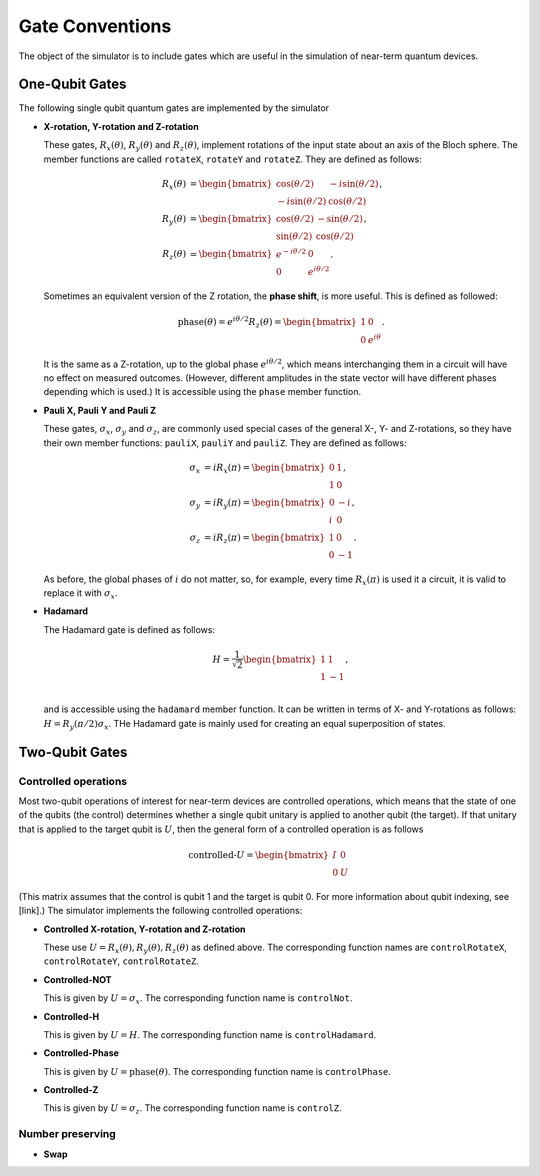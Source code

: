Gate Conventions
################

The object of the simulator is to include gates which are useful in the simulation of near-term quantum devices.

One-Qubit Gates
***************

The following single qubit quantum gates are implemented by the simulator

* **X-rotation, Y-rotation and Z-rotation**

  These gates, :math:`R_x(\theta)`, :math:`R_y(\theta)` and :math:`R_z(\theta)`, implement rotations of the input state about an axis of the Bloch sphere. The member functions are called ``rotateX``, ``rotateY`` and ``rotateZ``. They are defined as follows:

  .. math::
     \begin{align*}
     R_x(\theta) &= \begin{bmatrix}\cos(\theta/2)&-i\sin(\theta/2)\\-i\sin(\theta/2)&\cos(\theta/2)\end{bmatrix},\\
     R_y(\theta) &= \begin{bmatrix}\cos(\theta/2)&-\sin(\theta/2)\\\sin(\theta/2)&\cos(\theta/2)\end{bmatrix},\\
     R_z(\theta) &= \begin{bmatrix}e^{-i\theta/2}&0\\0&e^{i\theta/2}\end{bmatrix}.
     \end{align*}
   
  Sometimes an equivalent version of the Z rotation, the **phase shift**, is more useful. This is defined as followed:

  .. math::
     \text{phase}(\theta) = e^{i\theta/2}R_z(\theta) = \begin{bmatrix}1&0\\0&e^{i\theta}\end{bmatrix}.


  It is the same as a Z-rotation, up to the global phase :math:`e^{i\theta/2}`, which means interchanging them in a circuit will have no effect on measured outcomes. (However, different amplitudes in the state vector will have different phases depending which is used.) It is accessible using the ``phase`` member function.
  
* **Pauli X, Pauli Y and Pauli Z**

  These gates, :math:`\sigma_x`, :math:`\sigma_y` and :math:`\sigma_z`, are commonly used special cases of the general X-, Y- and Z-rotations, so they have their own member functions: ``pauliX``, ``pauliY`` and ``pauliZ``. They are defined as follows:

  .. math::
     \begin{align}
     \sigma_x &= iR_x(\pi) =\begin{bmatrix}0&1\\1&0\end{bmatrix},\\
     \sigma_y &= iR_y(\pi)= \begin{bmatrix}0&-i\\i&0\end{bmatrix},\\
     \sigma_z &= iR_z(\pi)= \begin{bmatrix}1&0\\0&-1\end{bmatrix}.
     \end{align}

  As before, the global phases of :math:`i` do not matter, so, for example, every time :math:`R_x(\pi)` is used it a circuit, it is valid to replace it with :math:`\sigma_x`.

* **Hadamard**

  The Hadamard gate is defined as follows:

  .. math::
     H = \frac{1}{\sqrt{2}}\begin{bmatrix}1&1\\1&-1\end{bmatrix},\\

  and is accessible using the ``hadamard`` member function. It can be written in terms of X- and Y-rotations as follows: :math:`H = R_y(\pi/2)\sigma_x`. THe Hadamard gate is mainly used for creating an equal superposition of states.

Two-Qubit Gates
***************

Controlled operations
---------------------

Most two-qubit operations of interest for near-term devices are controlled operations, which means that the state of one of the qubits (the control) determines whether a single qubit unitary is applied to another qubit (the target). If that unitary that is applied to the target qubit is :math:`U`, then the general form of a controlled operation is as follows

.. math::

   \text{controlled-}U = \begin{bmatrix}I&0\\0&U\end{bmatrix}

(This matrix assumes that the control is qubit 1 and the target is qubit 0. For more information about qubit indexing, see [link].) The simulator implements the following controlled operations:
   
* **Controlled X-rotation, Y-rotation and Z-rotation**

  These use :math:`U=R_x(\theta),R_y(\theta),R_z(\theta)` as defined above. The corresponding function names are ``controlRotateX``, ``controlRotateY``, ``controlRotateZ``.
  
* **Controlled-NOT**

  This is given by :math:`U=\sigma_x`. The corresponding function name is ``controlNot``.

* **Controlled-H**

  This is given by :math:`U=H`. The corresponding function name is ``controlHadamard``.

  
* **Controlled-Phase**

  This is given by :math:`U=\text{phase}(\theta)`. The corresponding function name is ``controlPhase``.
  
* **Controlled-Z**

  This is given by :math:`U=\sigma_z`. The corresponding function name is ``controlZ``.


Number preserving
-----------------

* **Swap**
